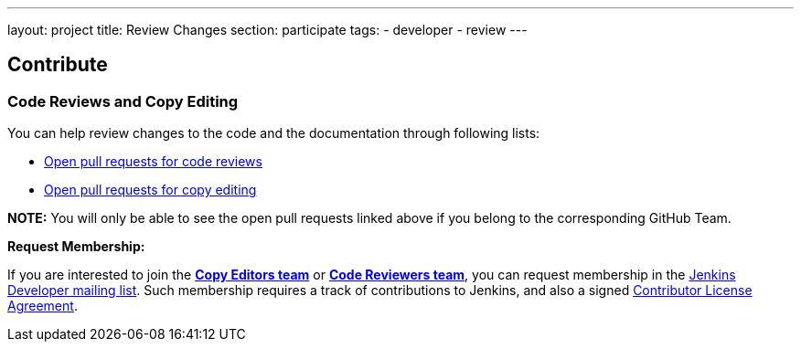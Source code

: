 ---
layout: project
title: Review Changes
section: participate
tags:
  - developer
  - review
---


== Contribute

=== Code Reviews and Copy Editing

You can help review changes to the code and the documentation through following lists:

- link:https://github.com/pulls?utf8=%E2%9C%93&q=is%3Aopen+is%3Apr+team%3Ajenkinsci%2Fcode-reviewers[Open pull requests for code reviews]

- link:https://github.com/pulls?utf8=%E2%9C%93&q=is%3Aopen+is%3Apr+team%3Ajenkins-infra%2Fcopy-editors[Open pull requests for copy editing]

*NOTE:* You will only be able to see the open pull requests linked above if you belong to the corresponding GitHub Team.

*Request Membership:*

If you are interested to join the link:https://[*Copy Editors team*] or link:https://[*Code Reviewers team*], you can request membership in the link:https://groups.google.com/forum/#!forum/jenkinsci-dev[Jenkins Developer mailing list]. Such membership requires a track of contributions to Jenkins, and also a signed link:https://github.com/jenkinsci/infra-cla[Contributor License Agreement].